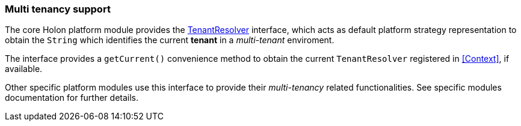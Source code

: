 [[Multi-tenancy]]
=== Multi tenancy support

The core Holon platform module provides the link:{apidir}/com/holonplatform/core/tenancy/TenantResolver.html[TenantResolver^] interface, which acts as default platform strategy representation to obtain the `String` which identifies the current *tenant* in a _multi-tenant_ enviroment.

The interface provides a `getCurrent()` convenience method to obtain the current `TenantResolver` registered in <<Context>>, if available.

Other specific platform modules use this interface to provide their _multi-tenancy_ related functionalities. See specific modules documentation for further details.